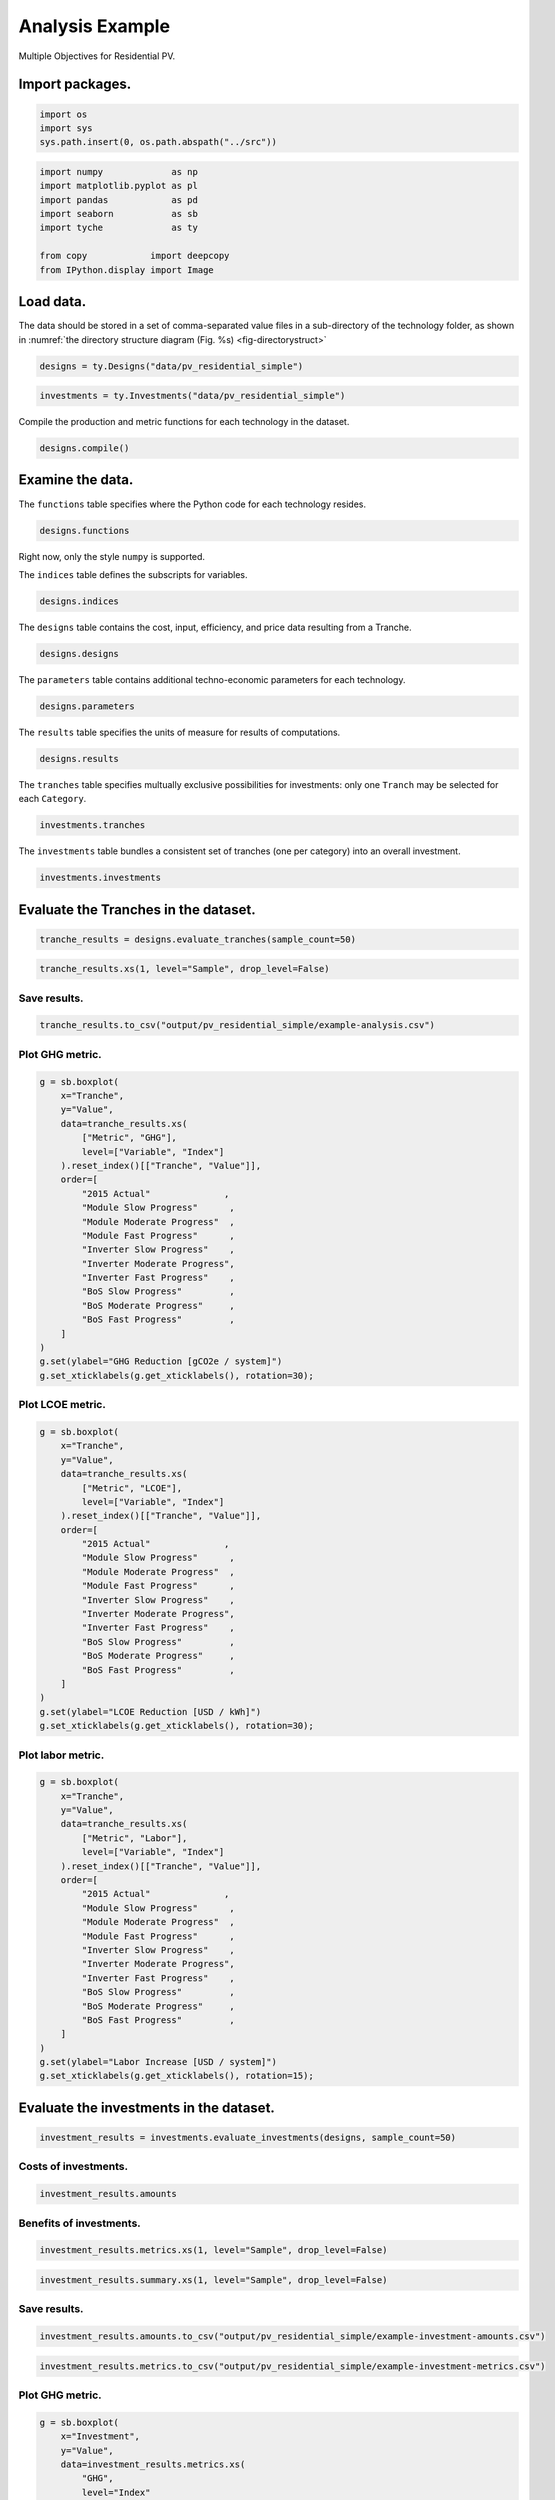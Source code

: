 .. _sec-analysisexample:

Analysis Example
================

Multiple Objectives for Residential PV.


Import packages.
----------------

.. code:: python

    import os
    import sys
    sys.path.insert(0, os.path.abspath("../src"))

.. code:: python

    import numpy             as np
    import matplotlib.pyplot as pl
    import pandas            as pd
    import seaborn           as sb
    import tyche             as ty
    
    from copy            import deepcopy
    from IPython.display import Image 

Load data.
----------

The data should be stored in a set of comma-separated value files in a sub-directory of the technology folder, as shown in :numref:`the directory structure diagram (Fig. %s) <fig-directorystruct>`


.. code:: python

    designs = ty.Designs("data/pv_residential_simple")

.. code:: python

    investments = ty.Investments("data/pv_residential_simple")

Compile the production and metric functions for each technology in the dataset.


.. code:: python

    designs.compile()

Examine the data.
-----------------

The ``functions`` table specifies where the Python code for each technology resides.


.. code:: python

    designs.functions




.. raw:: html

    <div>
    <style scoped>
        .dataframe tbody tr th:only-of-type {
            vertical-align: middle;
        }
    
        .dataframe tbody tr th {
            vertical-align: top;
        }
    
        .dataframe thead th {
            text-align: right;
        }
    </style>
    <table border="1" class="dataframe">
      <thead>
        <tr style="text-align: right;">
          <th></th>
          <th>Style</th>
          <th>Module</th>
          <th>Capital</th>
          <th>Fixed</th>
          <th>Production</th>
          <th>Metrics</th>
          <th>Notes</th>
        </tr>
        <tr>
          <th>Technology</th>
          <th></th>
          <th></th>
          <th></th>
          <th></th>
          <th></th>
          <th></th>
          <th></th>
        </tr>
      </thead>
      <tbody>
        <tr>
          <td>Residential PV</td>
          <td>numpy</td>
          <td>pv_residential_simple</td>
          <td>capital_cost</td>
          <td>fixed_cost</td>
          <td>production</td>
          <td>metrics</td>
          <td></td>
        </tr>
      </tbody>
    </table>
    </div>



Right now, only the style ``numpy`` is supported.

The ``indices`` table defines the subscripts for variables.


.. code:: python

    designs.indices




.. raw:: html

    <div>
    <style scoped>
        .dataframe tbody tr th:only-of-type {
            vertical-align: middle;
        }
    
        .dataframe tbody tr th {
            vertical-align: top;
        }
    
        .dataframe thead th {
            text-align: right;
        }
    </style>
    <table border="1" class="dataframe">
      <thead>
        <tr style="text-align: right;">
          <th></th>
          <th></th>
          <th></th>
          <th>Offset</th>
          <th>Description</th>
          <th>Notes</th>
        </tr>
        <tr>
          <th>Technology</th>
          <th>Type</th>
          <th>Index</th>
          <th></th>
          <th></th>
          <th></th>
        </tr>
      </thead>
      <tbody>
        <tr>
          <td rowspan="9" valign="top">Residential PV</td>
          <td rowspan="3" valign="top">Capital</td>
          <td>BoS</td>
          <td>2</td>
          <td>balance of system</td>
          <td></td>
        </tr>
        <tr>
          <td>Inverter</td>
          <td>1</td>
          <td>system inverters</td>
          <td></td>
        </tr>
        <tr>
          <td>Module</td>
          <td>0</td>
          <td>system module</td>
          <td></td>
        </tr>
        <tr>
          <td>Fixed</td>
          <td>System</td>
          <td>0</td>
          <td>whole system</td>
          <td></td>
        </tr>
        <tr>
          <td>Input</td>
          <td>NaN</td>
          <td>0</td>
          <td>no inputs</td>
          <td></td>
        </tr>
        <tr>
          <td rowspan="3" valign="top">Metric</td>
          <td>GHG</td>
          <td>2</td>
          <td>reduction in GHGs</td>
          <td></td>
        </tr>
        <tr>
          <td>LCOE</td>
          <td>0</td>
          <td>reduction in levelized cost of energy</td>
          <td></td>
        </tr>
        <tr>
          <td>Labor</td>
          <td>1</td>
          <td>increase in spending on wages</td>
          <td></td>
        </tr>
        <tr>
          <td>Output</td>
          <td>Electricity</td>
          <td>0</td>
          <td>electricity generated</td>
          <td></td>
        </tr>
      </tbody>
    </table>
    </div>



The ``designs`` table contains the cost, input, efficiency, and price data resulting from a Tranche.


.. code:: python

    designs.designs




.. raw:: html

    <div>
    <style scoped>
        .dataframe tbody tr th:only-of-type {
            vertical-align: middle;
        }
    
        .dataframe tbody tr th {
            vertical-align: top;
        }
    
        .dataframe thead th {
            text-align: right;
        }
    </style>
    <table border="1" class="dataframe">
      <thead>
        <tr style="text-align: right;">
          <th></th>
          <th></th>
          <th></th>
          <th></th>
          <th>Value</th>
          <th>Units</th>
          <th>Notes</th>
        </tr>
        <tr>
          <th>Technology</th>
          <th>Tranche</th>
          <th>Variable</th>
          <th>Index</th>
          <th></th>
          <th></th>
          <th></th>
        </tr>
      </thead>
      <tbody>
        <tr>
          <td rowspan="11" valign="top">Residential PV</td>
          <td rowspan="5" valign="top">2015 Actual</td>
          <td>Input</td>
          <td>NaN</td>
          <td>0</td>
          <td>1</td>
          <td>no inputs</td>
        </tr>
        <tr>
          <td>Input efficiency</td>
          <td>NaN</td>
          <td>1</td>
          <td>1</td>
          <td>no inputs</td>
        </tr>
        <tr>
          <td>Input price</td>
          <td>NaN</td>
          <td>0</td>
          <td>1</td>
          <td>no inputs</td>
        </tr>
        <tr>
          <td rowspan="2" valign="top">Lifetime</td>
          <td>BoS</td>
          <td>1</td>
          <td>system-lifetime</td>
          <td>per-lifetime computations</td>
        </tr>
        <tr>
          <td>Inverter</td>
          <td>1</td>
          <td>system-lifetime</td>
          <td>per-lifetime computations</td>
        </tr>
        <tr>
          <td>...</td>
          <td>...</td>
          <td>...</td>
          <td>...</td>
          <td>...</td>
          <td>...</td>
        </tr>
        <tr>
          <td rowspan="5" valign="top">Module Slow Progress</td>
          <td rowspan="2" valign="top">Lifetime</td>
          <td>Inverter</td>
          <td>1</td>
          <td>system-lifetime</td>
          <td>per-lifetime computations</td>
        </tr>
        <tr>
          <td>Module</td>
          <td>1</td>
          <td>system-lifetime</td>
          <td>per-lifetime computations</td>
        </tr>
        <tr>
          <td>Output efficiency</td>
          <td>Electricity</td>
          <td>1</td>
          <td>W/W</td>
          <td>see parameter table for individual efficiencies</td>
        </tr>
        <tr>
          <td>Output price</td>
          <td>Electricity</td>
          <td>0</td>
          <td>$/kWh</td>
          <td>not tracking electricity price</td>
        </tr>
        <tr>
          <td>Scale</td>
          <td>NaN</td>
          <td>1</td>
          <td>system/system</td>
          <td>no scaling</td>
        </tr>
      </tbody>
    </table>
    <p>90 rows × 3 columns</p>
    </div>



The ``parameters`` table contains additional techno-economic parameters for each technology.


.. code:: python

    designs.parameters




.. raw:: html

    <div>
    <style scoped>
        .dataframe tbody tr th:only-of-type {
            vertical-align: middle;
        }
    
        .dataframe tbody tr th {
            vertical-align: top;
        }
    
        .dataframe thead th {
            text-align: right;
        }
    </style>
    <table border="1" class="dataframe">
      <thead>
        <tr style="text-align: right;">
          <th></th>
          <th></th>
          <th></th>
          <th>Offset</th>
          <th>Value</th>
          <th>Units</th>
          <th>Notes</th>
        </tr>
        <tr>
          <th>Technology</th>
          <th>Tranche</th>
          <th>Parameter</th>
          <th></th>
          <th></th>
          <th></th>
          <th></th>
        </tr>
      </thead>
      <tbody>
        <tr>
          <td rowspan="11" valign="top">Residential PV</td>
          <td rowspan="5" valign="top">2015 Actual</td>
          <td>Customer Acquisition</td>
          <td>19</td>
          <td>st.triang(0.5, loc=2000, scale=0.2)</td>
          <td>$/system</td>
          <td>BCA</td>
        </tr>
        <tr>
          <td>DC-to-AC Ratio</td>
          <td>15</td>
          <td>st.triang(0.5, loc=1.4, scale=0.00014)</td>
          <td>1</td>
          <td>IDC</td>
        </tr>
        <tr>
          <td>Direct Labor</td>
          <td>17</td>
          <td>st.triang(0.5, loc=2000, scale=0.2)</td>
          <td>$/system</td>
          <td>BLR</td>
        </tr>
        <tr>
          <td>Discount Rate</td>
          <td>0</td>
          <td>0.07</td>
          <td>1/year</td>
          <td>DR</td>
        </tr>
        <tr>
          <td>Hardware Capital</td>
          <td>16</td>
          <td>st.triang(0.5, loc=80, scale=0.008)</td>
          <td>$/m^2</td>
          <td>BCC</td>
        </tr>
        <tr>
          <td>...</td>
          <td>...</td>
          <td>...</td>
          <td>...</td>
          <td>...</td>
          <td>...</td>
        </tr>
        <tr>
          <td rowspan="5" valign="top">Module Slow Progress</td>
          <td>Module Lifetime</td>
          <td>4</td>
          <td>st.triang(0.5, loc=26, scale=1)</td>
          <td>yr</td>
          <td>MLT</td>
        </tr>
        <tr>
          <td>Module O&amp;M Fixed</td>
          <td>7</td>
          <td>st.triang(0.5, loc=19, scale=0.5)</td>
          <td>$/kWyr</td>
          <td>MOM</td>
        </tr>
        <tr>
          <td>Module Soiling Loss</td>
          <td>10</td>
          <td>st.triang(0.5, loc=0.05, scale=10E-06)</td>
          <td>1</td>
          <td>MSL</td>
        </tr>
        <tr>
          <td>Permitting</td>
          <td>18</td>
          <td>st.triang(0.5, loc=600, scale=0.06)</td>
          <td>$/system</td>
          <td>BPR</td>
        </tr>
        <tr>
          <td>System Size</td>
          <td>2</td>
          <td>36</td>
          <td>m^2</td>
          <td>SSZ</td>
        </tr>
      </tbody>
    </table>
    <p>210 rows × 4 columns</p>
    </div>



The ``results`` table specifies the units of measure for results of computations.


.. code:: python

    designs.results




.. raw:: html

    <div>
    <style scoped>
        .dataframe tbody tr th:only-of-type {
            vertical-align: middle;
        }
    
        .dataframe tbody tr th {
            vertical-align: top;
        }
    
        .dataframe thead th {
            text-align: right;
        }
    </style>
    <table border="1" class="dataframe">
      <thead>
        <tr style="text-align: right;">
          <th></th>
          <th></th>
          <th></th>
          <th>Units</th>
          <th>Notes</th>
        </tr>
        <tr>
          <th>Technology</th>
          <th>Variable</th>
          <th>Index</th>
          <th></th>
          <th></th>
        </tr>
      </thead>
      <tbody>
        <tr>
          <td rowspan="5" valign="top">Residential PV</td>
          <td>Cost</td>
          <td>Cost</td>
          <td>$/system</td>
          <td></td>
        </tr>
        <tr>
          <td rowspan="3" valign="top">Metric</td>
          <td>GHG</td>
          <td>ΔgCO2e/system</td>
          <td></td>
        </tr>
        <tr>
          <td>LCOE</td>
          <td>Δ$/kWh</td>
          <td></td>
        </tr>
        <tr>
          <td>Labor</td>
          <td>Δ$/system</td>
          <td></td>
        </tr>
        <tr>
          <td>Output</td>
          <td>Electricity</td>
          <td>kWh</td>
          <td></td>
        </tr>
      </tbody>
    </table>
    </div>



The ``tranches`` table specifies multually exclusive possibilities for investments: only one ``Tranch`` may be selected for each ``Category``.


.. code:: python

    investments.tranches




.. raw:: html

    <div>
    <style scoped>
        .dataframe tbody tr th:only-of-type {
            vertical-align: middle;
        }
    
        .dataframe tbody tr th {
            vertical-align: top;
        }
    
        .dataframe thead th {
            text-align: right;
        }
    </style>
    <table border="1" class="dataframe">
      <thead>
        <tr style="text-align: right;">
          <th></th>
          <th></th>
          <th></th>
          <th>Amount</th>
          <th>Notes</th>
        </tr>
        <tr>
          <th>Category</th>
          <th>Tranche</th>
          <th></th>
          <th></th>
        </tr>
      </thead>
      <tbody>
        <tr>
          <td rowspan="3" valign="top">BoS R&amp;D</td>
          <td>BoS High R&amp;D</td>
          <td>BoS Fast Progress</td>
          <td>900000.0</td>
          <td></td>
        </tr>
        <tr>
          <td>BoS Low R&amp;D</td>
          <td>BoS Slow Progress</td>
          <td>300000.0</td>
          <td></td>
        </tr>
        <tr>
          <td>BoS Medium R&amp;D</td>
          <td>BoS Moderate Progress</td>
          <td>600000.0</td>
          <td></td>
        </tr>
        <tr>
          <td rowspan="3" valign="top">Inverter R&amp;D</td>
          <td>Inverter High R&amp;D</td>
          <td>Inverter Fast Progress</td>
          <td>3000000.0</td>
          <td></td>
        </tr>
        <tr>
          <td>Inverter Low R&amp;D</td>
          <td>Inverter Slow Progress</td>
          <td>1000000.0</td>
          <td></td>
        </tr>
        <tr>
          <td>Inverter Medium R&amp;D</td>
          <td>Inverter Moderate Progress</td>
          <td>2000000.0</td>
          <td></td>
        </tr>
        <tr>
          <td rowspan="3" valign="top">Module R&amp;D</td>
          <td>Module High R&amp;D</td>
          <td>Module Fast Progress</td>
          <td>4500000.0</td>
          <td></td>
        </tr>
        <tr>
          <td>Module Low R&amp;D</td>
          <td>Module Slow Progress</td>
          <td>1500000.0</td>
          <td></td>
        </tr>
        <tr>
          <td>Module Medium R&amp;D</td>
          <td>Module Moderate Progress</td>
          <td>3000000.0</td>
          <td></td>
        </tr>
      </tbody>
    </table>
    </div>



The ``investments`` table bundles a consistent set of tranches (one per category) into an overall investment.


.. code:: python

    investments.investments




.. raw:: html

    <div>
    <style scoped>
        .dataframe tbody tr th:only-of-type {
            vertical-align: middle;
        }
    
        .dataframe tbody tr th {
            vertical-align: top;
        }
    
        .dataframe thead th {
            text-align: right;
        }
    </style>
    <table border="1" class="dataframe">
      <thead>
        <tr style="text-align: right;">
          <th></th>
          <th></th>
          <th></th>
          <th>Notes</th>
        </tr>
        <tr>
          <th>Investment</th>
          <th>Category</th>
          <th>Tranche</th>
          <th></th>
        </tr>
      </thead>
      <tbody>
        <tr>
          <td rowspan="3" valign="top">High R&amp;D</td>
          <td>BoS R&amp;D</td>
          <td>BoS High R&amp;D</td>
          <td></td>
        </tr>
        <tr>
          <td>Inverter R&amp;D</td>
          <td>Inverter High R&amp;D</td>
          <td></td>
        </tr>
        <tr>
          <td>Module R&amp;D</td>
          <td>Module High R&amp;D</td>
          <td></td>
        </tr>
        <tr>
          <td rowspan="3" valign="top">Low R&amp;D</td>
          <td>BoS R&amp;D</td>
          <td>BoS Low R&amp;D</td>
          <td></td>
        </tr>
        <tr>
          <td>Inverter R&amp;D</td>
          <td>Inverter Low R&amp;D</td>
          <td></td>
        </tr>
        <tr>
          <td>Module R&amp;D</td>
          <td>Module Low R&amp;D</td>
          <td></td>
        </tr>
        <tr>
          <td rowspan="3" valign="top">Medium R&amp;D</td>
          <td>BoS R&amp;D</td>
          <td>BoS Medium R&amp;D</td>
          <td></td>
        </tr>
        <tr>
          <td>Inverter R&amp;D</td>
          <td>Inverter Medium R&amp;D</td>
          <td></td>
        </tr>
        <tr>
          <td>Module R&amp;D</td>
          <td>Module Medium R&amp;D</td>
          <td></td>
        </tr>
      </tbody>
    </table>
    </div>



Evaluate the Tranches in the dataset.
--------------------------------------

.. code:: python

    tranche_results = designs.evaluate_tranches(sample_count=50)

.. code:: python

    tranche_results.xs(1, level="Sample", drop_level=False)




.. raw:: html

    <div>
    <style scoped>
        .dataframe tbody tr th:only-of-type {
            vertical-align: middle;
        }
    
        .dataframe tbody tr th {
            vertical-align: top;
        }
    
        .dataframe thead th {
            text-align: right;
        }
    </style>
    <table border="1" class="dataframe">
      <thead>
        <tr style="text-align: right;">
          <th></th>
          <th></th>
          <th></th>
          <th></th>
          <th></th>
          <th>Value</th>
          <th>Units</th>
        </tr>
        <tr>
          <th>Technology</th>
          <th>Tranche</th>
          <th>Sample</th>
          <th>Variable</th>
          <th>Index</th>
          <th></th>
          <th></th>
        </tr>
      </thead>
      <tbody>
        <tr>
          <td rowspan="50" valign="top">Residential PV</td>
          <td rowspan="5" valign="top">2015 Actual</td>
          <td rowspan="5" valign="top">1</td>
          <td>Cost</td>
          <td>Cost</td>
          <td>19541.835826</td>
          <td>$/system</td>
        </tr>
        <tr>
          <td rowspan="3" valign="top">Metric</td>
          <td>GHG</td>
          <td>-0.001761</td>
          <td>ΔgCO2e/system</td>
        </tr>
        <tr>
          <td>LCOE</td>
          <td>-0.000019</td>
          <td>Δ$/kWh</td>
        </tr>
        <tr>
          <td>Labor</td>
          <td>-0.001281</td>
          <td>Δ$/system</td>
        </tr>
        <tr>
          <td>Output</td>
          <td>Electricity</td>
          <td>184107.032791</td>
          <td>kWh</td>
        </tr>
        <tr>
          <td rowspan="5" valign="top">BoS Fast Progress</td>
          <td rowspan="5" valign="top">1</td>
          <td>Cost</td>
          <td>Cost</td>
          <td>17524.525245</td>
          <td>$/system</td>
        </tr>
        <tr>
          <td rowspan="3" valign="top">Metric</td>
          <td>GHG</td>
          <td>-0.004254</td>
          <td>ΔgCO2e/system</td>
        </tr>
        <tr>
          <td>LCOE</td>
          <td>0.010936</td>
          <td>Δ$/kWh</td>
        </tr>
        <tr>
          <td>Labor</td>
          <td>-545.200985</td>
          <td>Δ$/system</td>
        </tr>
        <tr>
          <td>Output</td>
          <td>Electricity</td>
          <td>184101.481909</td>
          <td>kWh</td>
        </tr>
        <tr>
          <td rowspan="5" valign="top">BoS Moderate Progress</td>
          <td rowspan="5" valign="top">1</td>
          <td>Cost</td>
          <td>Cost</td>
          <td>17960.467902</td>
          <td>$/system</td>
        </tr>
        <tr>
          <td rowspan="3" valign="top">Metric</td>
          <td>GHG</td>
          <td>-0.001253</td>
          <td>ΔgCO2e/system</td>
        </tr>
        <tr>
          <td>LCOE</td>
          <td>0.008571</td>
          <td>Δ$/kWh</td>
        </tr>
        <tr>
          <td>Labor</td>
          <td>-331.852654</td>
          <td>Δ$/system</td>
        </tr>
        <tr>
          <td>Output</td>
          <td>Electricity</td>
          <td>184108.162865</td>
          <td>kWh</td>
        </tr>
        <tr>
          <td rowspan="5" valign="top">BoS Slow Progress</td>
          <td rowspan="5" valign="top">1</td>
          <td>Cost</td>
          <td>Cost</td>
          <td>19022.884313</td>
          <td>$/system</td>
        </tr>
        <tr>
          <td rowspan="3" valign="top">Metric</td>
          <td>GHG</td>
          <td>0.000327</td>
          <td>ΔgCO2e/system</td>
        </tr>
        <tr>
          <td>LCOE</td>
          <td>0.002802</td>
          <td>Δ$/kWh</td>
        </tr>
        <tr>
          <td>Labor</td>
          <td>-148.230849</td>
          <td>Δ$/system</td>
        </tr>
        <tr>
          <td>Output</td>
          <td>Electricity</td>
          <td>184111.682213</td>
          <td>kWh</td>
        </tr>
        <tr>
          <td rowspan="5" valign="top">Inverter Fast Progress</td>
          <td rowspan="5" valign="top">1</td>
          <td>Cost</td>
          <td>Cost</td>
          <td>18059.997438</td>
          <td>$/system</td>
        </tr>
        <tr>
          <td rowspan="3" valign="top">Metric</td>
          <td>GHG</td>
          <td>2.601021</td>
          <td>ΔgCO2e/system</td>
        </tr>
        <tr>
          <td>LCOE</td>
          <td>0.011024</td>
          <td>Δ$/kWh</td>
        </tr>
        <tr>
          <td>Labor</td>
          <td>-0.031111</td>
          <td>Δ$/system</td>
        </tr>
        <tr>
          <td>Output</td>
          <td>Electricity</td>
          <td>189903.145647</td>
          <td>kWh</td>
        </tr>
        <tr>
          <td rowspan="5" valign="top">Inverter Moderate Progress</td>
          <td rowspan="5" valign="top">1</td>
          <td>Cost</td>
          <td>Cost</td>
          <td>18713.047656</td>
          <td>$/system</td>
        </tr>
        <tr>
          <td rowspan="3" valign="top">Metric</td>
          <td>GHG</td>
          <td>2.537671</td>
          <td>ΔgCO2e/system</td>
        </tr>
        <tr>
          <td>LCOE</td>
          <td>0.007512</td>
          <td>Δ$/kWh</td>
        </tr>
        <tr>
          <td>Labor</td>
          <td>-0.034240</td>
          <td>Δ$/system</td>
        </tr>
        <tr>
          <td>Output</td>
          <td>Electricity</td>
          <td>189762.072909</td>
          <td>kWh</td>
        </tr>
        <tr>
          <td rowspan="5" valign="top">Inverter Slow Progress</td>
          <td rowspan="5" valign="top">1</td>
          <td>Cost</td>
          <td>Cost</td>
          <td>19224.862899</td>
          <td>$/system</td>
        </tr>
        <tr>
          <td rowspan="3" valign="top">Metric</td>
          <td>GHG</td>
          <td>2.435100</td>
          <td>ΔgCO2e/system</td>
        </tr>
        <tr>
          <td>LCOE</td>
          <td>0.004693</td>
          <td>Δ$/kWh</td>
        </tr>
        <tr>
          <td>Labor</td>
          <td>0.056486</td>
          <td>Δ$/system</td>
        </tr>
        <tr>
          <td>Output</td>
          <td>Electricity</td>
          <td>189533.659025</td>
          <td>kWh</td>
        </tr>
        <tr>
          <td rowspan="5" valign="top">Module Fast Progress</td>
          <td rowspan="5" valign="top">1</td>
          <td>Cost</td>
          <td>Cost</td>
          <td>18935.973204</td>
          <td>$/system</td>
        </tr>
        <tr>
          <td rowspan="3" valign="top">Metric</td>
          <td>GHG</td>
          <td>51.490235</td>
          <td>ΔgCO2e/system</td>
        </tr>
        <tr>
          <td>LCOE</td>
          <td>0.042746</td>
          <td>Δ$/kWh</td>
        </tr>
        <tr>
          <td>Labor</td>
          <td>0.013583</td>
          <td>Δ$/system</td>
        </tr>
        <tr>
          <td>Output</td>
          <td>Electricity</td>
          <td>298774.134685</td>
          <td>kWh</td>
        </tr>
        <tr>
          <td rowspan="5" valign="top">Module Moderate Progress</td>
          <td rowspan="5" valign="top">1</td>
          <td>Cost</td>
          <td>Cost</td>
          <td>18952.058689</td>
          <td>$/system</td>
        </tr>
        <tr>
          <td rowspan="3" valign="top">Metric</td>
          <td>GHG</td>
          <td>41.216046</td>
          <td>ΔgCO2e/system</td>
        </tr>
        <tr>
          <td>LCOE</td>
          <td>0.037432</td>
          <td>Δ$/kWh</td>
        </tr>
        <tr>
          <td>Labor</td>
          <td>0.029792</td>
          <td>Δ$/system</td>
        </tr>
        <tr>
          <td>Output</td>
          <td>Electricity</td>
          <td>275894.626758</td>
          <td>kWh</td>
        </tr>
        <tr>
          <td rowspan="5" valign="top">Module Slow Progress</td>
          <td rowspan="5" valign="top">1</td>
          <td>Cost</td>
          <td>Cost</td>
          <td>19656.198525</td>
          <td>$/system</td>
        </tr>
        <tr>
          <td rowspan="3" valign="top">Metric</td>
          <td>GHG</td>
          <td>14.794693</td>
          <td>ΔgCO2e/system</td>
        </tr>
        <tr>
          <td>LCOE</td>
          <td>0.015567</td>
          <td>Δ$/kWh</td>
        </tr>
        <tr>
          <td>Labor</td>
          <td>-0.007250</td>
          <td>Δ$/system</td>
        </tr>
        <tr>
          <td>Output</td>
          <td>Electricity</td>
          <td>217057.134731</td>
          <td>kWh</td>
        </tr>
      </tbody>
    </table>
    </div>



Save results.
~~~~~~~~~~~~~

.. code:: python

    tranche_results.to_csv("output/pv_residential_simple/example-analysis.csv")

Plot GHG metric.
~~~~~~~~~~~~~~~~

.. code:: python

    g = sb.boxplot(
        x="Tranche",
        y="Value",
        data=tranche_results.xs(
            ["Metric", "GHG"],
            level=["Variable", "Index"]
        ).reset_index()[["Tranche", "Value"]],
        order=[
            "2015 Actual"              ,
            "Module Slow Progress"      ,
            "Module Moderate Progress"  ,
            "Module Fast Progress"      ,
            "Inverter Slow Progress"    ,
            "Inverter Moderate Progress",
            "Inverter Fast Progress"    ,
            "BoS Slow Progress"         ,
            "BoS Moderate Progress"     ,
            "BoS Fast Progress"         ,
        ]
    )
    g.set(ylabel="GHG Reduction [gCO2e / system]")
    g.set_xticklabels(g.get_xticklabels(), rotation=30);



.. image:: images/output_35_0.png


Plot LCOE metric.
~~~~~~~~~~~~~~~~~

.. code:: python

    g = sb.boxplot(
        x="Tranche",
        y="Value",
        data=tranche_results.xs(
            ["Metric", "LCOE"],
            level=["Variable", "Index"]
        ).reset_index()[["Tranche", "Value"]],
        order=[
            "2015 Actual"              ,
            "Module Slow Progress"      ,
            "Module Moderate Progress"  ,
            "Module Fast Progress"      ,
            "Inverter Slow Progress"    ,
            "Inverter Moderate Progress",
            "Inverter Fast Progress"    ,
            "BoS Slow Progress"         ,
            "BoS Moderate Progress"     ,
            "BoS Fast Progress"         ,
        ]
    )
    g.set(ylabel="LCOE Reduction [USD / kWh]")
    g.set_xticklabels(g.get_xticklabels(), rotation=30);



.. image:: images/output_37_0.png


Plot labor metric.
~~~~~~~~~~~~~~~~~~

.. code:: python

    g = sb.boxplot(
        x="Tranche",
        y="Value",
        data=tranche_results.xs(
            ["Metric", "Labor"],
            level=["Variable", "Index"]
        ).reset_index()[["Tranche", "Value"]],
        order=[
            "2015 Actual"              ,
            "Module Slow Progress"      ,
            "Module Moderate Progress"  ,
            "Module Fast Progress"      ,
            "Inverter Slow Progress"    ,
            "Inverter Moderate Progress",
            "Inverter Fast Progress"    ,
            "BoS Slow Progress"         ,
            "BoS Moderate Progress"     ,
            "BoS Fast Progress"         ,
        ]
    )
    g.set(ylabel="Labor Increase [USD / system]")
    g.set_xticklabels(g.get_xticklabels(), rotation=15);



.. image:: images/output_39_0.png


Evaluate the investments in the dataset.
----------------------------------------

.. code:: python

    investment_results = investments.evaluate_investments(designs, sample_count=50)

Costs of investments.
~~~~~~~~~~~~~~~~~~~~~

.. code:: python

    investment_results.amounts




.. raw:: html

    <div>
    <style scoped>
        .dataframe tbody tr th:only-of-type {
            vertical-align: middle;
        }
    
        .dataframe tbody tr th {
            vertical-align: top;
        }
    
        .dataframe thead th {
            text-align: right;
        }
    </style>
    <table border="1" class="dataframe">
      <thead>
        <tr style="text-align: right;">
          <th></th>
          <th>Amount</th>
        </tr>
        <tr>
          <th>Investment</th>
          <th></th>
        </tr>
      </thead>
      <tbody>
        <tr>
          <td>High R&amp;D</td>
          <td>8400000.0</td>
        </tr>
        <tr>
          <td>Low R&amp;D</td>
          <td>2800000.0</td>
        </tr>
        <tr>
          <td>Medium R&amp;D</td>
          <td>5600000.0</td>
        </tr>
      </tbody>
    </table>
    </div>



Benefits of investments.
~~~~~~~~~~~~~~~~~~~~~~~~

.. code:: python

    investment_results.metrics.xs(1, level="Sample", drop_level=False)




.. raw:: html

    <div>
    <style scoped>
        .dataframe tbody tr th:only-of-type {
            vertical-align: middle;
        }
    
        .dataframe tbody tr th {
            vertical-align: top;
        }
    
        .dataframe thead th {
            text-align: right;
        }
    </style>
    <table border="1" class="dataframe">
      <thead>
        <tr style="text-align: right;">
          <th></th>
          <th></th>
          <th></th>
          <th></th>
          <th></th>
          <th></th>
          <th></th>
          <th>Value</th>
          <th>Units</th>
        </tr>
        <tr>
          <th>Investment</th>
          <th>Category</th>
          <th>Tranche</th>
          <th>Sample</th>
          <th>Technology</th>
          <th>Index</th>
          <th></th>
          <th></th>
        </tr>
      </thead>
      <tbody>
        <tr>
          <td rowspan="3" valign="top">High R&amp;D</td>
          <td rowspan="3" valign="top">BoS R&amp;D</td>
          <td rowspan="3" valign="top">BoS High R&amp;D</td>
          <td rowspan="3" valign="top">BoS Fast Progress</td>
          <td rowspan="3" valign="top">1</td>
          <td rowspan="3" valign="top">Residential PV</td>
          <td>GHG</td>
          <td>0.001646</td>
          <td>ΔgCO2e/system</td>
        </tr>
        <tr>
          <td>LCOE</td>
          <td>0.009871</td>
          <td>Δ$/kWh</td>
        </tr>
        <tr>
          <td>Labor</td>
          <td>-484.675917</td>
          <td>Δ$/system</td>
        </tr>
        <tr>
          <td rowspan="3" valign="top">Medium R&amp;D</td>
          <td rowspan="3" valign="top">BoS R&amp;D</td>
          <td rowspan="3" valign="top">BoS Medium R&amp;D</td>
          <td rowspan="3" valign="top">BoS Moderate Progress</td>
          <td rowspan="3" valign="top">1</td>
          <td rowspan="3" valign="top">Residential PV</td>
          <td>GHG</td>
          <td>-0.005431</td>
          <td>ΔgCO2e/system</td>
        </tr>
        <tr>
          <td>LCOE</td>
          <td>0.009181</td>
          <td>Δ$/kWh</td>
        </tr>
        <tr>
          <td>Labor</td>
          <td>-350.111301</td>
          <td>Δ$/system</td>
        </tr>
        <tr>
          <td rowspan="3" valign="top">Low R&amp;D</td>
          <td rowspan="3" valign="top">BoS R&amp;D</td>
          <td rowspan="3" valign="top">BoS Low R&amp;D</td>
          <td rowspan="3" valign="top">BoS Slow Progress</td>
          <td rowspan="3" valign="top">1</td>
          <td rowspan="3" valign="top">Residential PV</td>
          <td>GHG</td>
          <td>-0.000623</td>
          <td>ΔgCO2e/system</td>
        </tr>
        <tr>
          <td>LCOE</td>
          <td>0.002863</td>
          <td>Δ$/kWh</td>
        </tr>
        <tr>
          <td>Labor</td>
          <td>-165.967402</td>
          <td>Δ$/system</td>
        </tr>
        <tr>
          <td rowspan="3" valign="top">High R&amp;D</td>
          <td rowspan="3" valign="top">Inverter R&amp;D</td>
          <td rowspan="3" valign="top">Inverter High R&amp;D</td>
          <td rowspan="3" valign="top">Inverter Fast Progress</td>
          <td rowspan="3" valign="top">1</td>
          <td rowspan="3" valign="top">Residential PV</td>
          <td>GHG</td>
          <td>2.366737</td>
          <td>ΔgCO2e/system</td>
        </tr>
        <tr>
          <td>LCOE</td>
          <td>0.011084</td>
          <td>Δ$/kWh</td>
        </tr>
        <tr>
          <td>Labor</td>
          <td>0.034014</td>
          <td>Δ$/system</td>
        </tr>
        <tr>
          <td rowspan="3" valign="top">Medium R&amp;D</td>
          <td rowspan="3" valign="top">Inverter R&amp;D</td>
          <td rowspan="3" valign="top">Inverter Medium R&amp;D</td>
          <td rowspan="3" valign="top">Inverter Moderate Progress</td>
          <td rowspan="3" valign="top">1</td>
          <td rowspan="3" valign="top">Residential PV</td>
          <td>GHG</td>
          <td>2.385654</td>
          <td>ΔgCO2e/system</td>
        </tr>
        <tr>
          <td>LCOE</td>
          <td>0.007551</td>
          <td>Δ$/kWh</td>
        </tr>
        <tr>
          <td>Labor</td>
          <td>0.016533</td>
          <td>Δ$/system</td>
        </tr>
        <tr>
          <td rowspan="3" valign="top">Low R&amp;D</td>
          <td rowspan="3" valign="top">Inverter R&amp;D</td>
          <td rowspan="3" valign="top">Inverter Low R&amp;D</td>
          <td rowspan="3" valign="top">Inverter Slow Progress</td>
          <td rowspan="3" valign="top">1</td>
          <td rowspan="3" valign="top">Residential PV</td>
          <td>GHG</td>
          <td>2.562178</td>
          <td>ΔgCO2e/system</td>
        </tr>
        <tr>
          <td>LCOE</td>
          <td>0.004598</td>
          <td>Δ$/kWh</td>
        </tr>
        <tr>
          <td>Labor</td>
          <td>0.081408</td>
          <td>Δ$/system</td>
        </tr>
        <tr>
          <td rowspan="3" valign="top">High R&amp;D</td>
          <td rowspan="3" valign="top">Module R&amp;D</td>
          <td rowspan="3" valign="top">Module High R&amp;D</td>
          <td rowspan="3" valign="top">Module Fast Progress</td>
          <td rowspan="3" valign="top">1</td>
          <td rowspan="3" valign="top">Residential PV</td>
          <td>GHG</td>
          <td>50.680545</td>
          <td>ΔgCO2e/system</td>
        </tr>
        <tr>
          <td>LCOE</td>
          <td>0.043544</td>
          <td>Δ$/kWh</td>
        </tr>
        <tr>
          <td>Labor</td>
          <td>-0.014162</td>
          <td>Δ$/system</td>
        </tr>
        <tr>
          <td rowspan="3" valign="top">Medium R&amp;D</td>
          <td rowspan="3" valign="top">Module R&amp;D</td>
          <td rowspan="3" valign="top">Module Medium R&amp;D</td>
          <td rowspan="3" valign="top">Module Moderate Progress</td>
          <td rowspan="3" valign="top">1</td>
          <td rowspan="3" valign="top">Residential PV</td>
          <td>GHG</td>
          <td>41.065128</td>
          <td>ΔgCO2e/system</td>
        </tr>
        <tr>
          <td>LCOE</td>
          <td>0.037053</td>
          <td>Δ$/kWh</td>
        </tr>
        <tr>
          <td>Labor</td>
          <td>-0.010921</td>
          <td>Δ$/system</td>
        </tr>
        <tr>
          <td rowspan="3" valign="top">Low R&amp;D</td>
          <td rowspan="3" valign="top">Module R&amp;D</td>
          <td rowspan="3" valign="top">Module Low R&amp;D</td>
          <td rowspan="3" valign="top">Module Slow Progress</td>
          <td rowspan="3" valign="top">1</td>
          <td rowspan="3" valign="top">Residential PV</td>
          <td>GHG</td>
          <td>12.916316</td>
          <td>ΔgCO2e/system</td>
        </tr>
        <tr>
          <td>LCOE</td>
          <td>0.013848</td>
          <td>Δ$/kWh</td>
        </tr>
        <tr>
          <td>Labor</td>
          <td>0.057653</td>
          <td>Δ$/system</td>
        </tr>
      </tbody>
    </table>
    </div>



.. code:: python

    investment_results.summary.xs(1, level="Sample", drop_level=False)




.. raw:: html

    <div>
    <style scoped>
        .dataframe tbody tr th:only-of-type {
            vertical-align: middle;
        }
    
        .dataframe tbody tr th {
            vertical-align: top;
        }
    
        .dataframe thead th {
            text-align: right;
        }
    </style>
    <table border="1" class="dataframe">
      <thead>
        <tr style="text-align: right;">
          <th></th>
          <th></th>
          <th></th>
          <th>Value</th>
          <th>Units</th>
        </tr>
        <tr>
          <th>Investment</th>
          <th>Sample</th>
          <th>Index</th>
          <th></th>
          <th></th>
        </tr>
      </thead>
      <tbody>
        <tr>
          <td rowspan="3" valign="top">High R&amp;D</td>
          <td rowspan="3" valign="top">1</td>
          <td>GHG</td>
          <td>53.048928</td>
          <td>ΔgCO2e/system</td>
        </tr>
        <tr>
          <td>LCOE</td>
          <td>0.064500</td>
          <td>Δ$/kWh</td>
        </tr>
        <tr>
          <td>Labor</td>
          <td>-484.656066</td>
          <td>Δ$/system</td>
        </tr>
        <tr>
          <td rowspan="3" valign="top">Medium R&amp;D</td>
          <td rowspan="3" valign="top">1</td>
          <td>GHG</td>
          <td>43.445350</td>
          <td>ΔgCO2e/system</td>
        </tr>
        <tr>
          <td>LCOE</td>
          <td>0.053785</td>
          <td>Δ$/kWh</td>
        </tr>
        <tr>
          <td>Labor</td>
          <td>-350.105690</td>
          <td>Δ$/system</td>
        </tr>
        <tr>
          <td rowspan="3" valign="top">Low R&amp;D</td>
          <td rowspan="3" valign="top">1</td>
          <td>GHG</td>
          <td>15.477872</td>
          <td>ΔgCO2e/system</td>
        </tr>
        <tr>
          <td>LCOE</td>
          <td>0.021309</td>
          <td>Δ$/kWh</td>
        </tr>
        <tr>
          <td>Labor</td>
          <td>-165.828341</td>
          <td>Δ$/system</td>
        </tr>
      </tbody>
    </table>
    </div>



Save results.
~~~~~~~~~~~~~

.. code:: python

    investment_results.amounts.to_csv("output/pv_residential_simple/example-investment-amounts.csv")

.. code:: python

    investment_results.metrics.to_csv("output/pv_residential_simple/example-investment-metrics.csv")

Plot GHG metric.
~~~~~~~~~~~~~~~~

.. code:: python

    g = sb.boxplot(
        x="Investment",
        y="Value",
        data=investment_results.metrics.xs(
            "GHG",
            level="Index"
        ).reset_index()[["Investment", "Value"]],
        order=[
            "Low R&D"   ,
            "Medium R&D",
            "High R&D"  ,
        ]
    )
    g.set(ylabel="GHG Reduction [gCO2e / system]")
    g.set_xticklabels(g.get_xticklabels(), rotation=15);



.. image:: images/output_51_0.png


Plot LCOE metric.
~~~~~~~~~~~~~~~~~

.. code:: python

    g = sb.boxplot(
        x="Investment",
        y="Value",
        data=investment_results.metrics.xs(
            "LCOE",
            level="Index"
        ).reset_index()[["Investment", "Value"]],
        order=[
            "Low R&D"   ,
            "Medium R&D",
            "High R&D"  ,
        ]
    )
    g.set(ylabel="LCOE Reduction [USD / kWh]")
    g.set_xticklabels(g.get_xticklabels(), rotation=15);



.. image:: images/output_53_0.png


Plot labor metric.
~~~~~~~~~~~~~~~~~~

.. code:: python

    g = sb.boxplot(
        x="Investment",
        y="Value",
        data=investment_results.metrics.xs(
            "Labor",
            level="Index"
        ).reset_index()[["Investment", "Value"]],
        order=[
            "Low R&D"   ,
            "Medium R&D",
            "High R&D"  ,
        ]
    )
    g.set(ylabel="Labor Increase [USD / system]")
    g.set_xticklabels(g.get_xticklabels(), rotation=15);



.. image:: images/output_55_0.png


Multi-objective decision analysis.
----------------------------------

Compute costs and metrics for tranches.
~~~~~~~~~~~~~~~~~~~~~~~~~~~~~~~~~~~~~~~

Tranches are atomic units for building investment portfolios. Evaluate
all of the tranches, so we can assemble them into investments
(portfolios).

.. code:: python

    tranche_results = investments.evaluate_tranches(designs, sample_count=50)

Display the cost of each tranche.

.. code:: python

    tranche_results.amounts




.. raw:: html

    <div>
    <style scoped>
        .dataframe tbody tr th:only-of-type {
            vertical-align: middle;
        }
    
        .dataframe tbody tr th {
            vertical-align: top;
        }
    
        .dataframe thead th {
            text-align: right;
        }
    </style>
    <table border="1" class="dataframe">
      <thead>
        <tr style="text-align: right;">
          <th></th>
          <th></th>
          <th>Amount</th>
        </tr>
        <tr>
          <th>Category</th>
          <th>Tranche</th>
          <th></th>
        </tr>
      </thead>
      <tbody>
        <tr>
          <td rowspan="3" valign="top">BoS R&amp;D</td>
          <td>BoS High R&amp;D</td>
          <td>900000.0</td>
        </tr>
        <tr>
          <td>BoS Low R&amp;D</td>
          <td>300000.0</td>
        </tr>
        <tr>
          <td>BoS Medium R&amp;D</td>
          <td>600000.0</td>
        </tr>
        <tr>
          <td rowspan="3" valign="top">Inverter R&amp;D</td>
          <td>Inverter High R&amp;D</td>
          <td>3000000.0</td>
        </tr>
        <tr>
          <td>Inverter Low R&amp;D</td>
          <td>1000000.0</td>
        </tr>
        <tr>
          <td>Inverter Medium R&amp;D</td>
          <td>2000000.0</td>
        </tr>
        <tr>
          <td rowspan="3" valign="top">Module R&amp;D</td>
          <td>Module High R&amp;D</td>
          <td>4500000.0</td>
        </tr>
        <tr>
          <td>Module Low R&amp;D</td>
          <td>1500000.0</td>
        </tr>
        <tr>
          <td>Module Medium R&amp;D</td>
          <td>3000000.0</td>
        </tr>
      </tbody>
    </table>
    </div>



Display the metrics for each tranche.

.. code:: python

    tranche_results.summary




.. raw:: html

    <div>
    <style scoped>
        .dataframe tbody tr th:only-of-type {
            vertical-align: middle;
        }
    
        .dataframe tbody tr th {
            vertical-align: top;
        }
    
        .dataframe thead th {
            text-align: right;
        }
    </style>
    <table border="1" class="dataframe">
      <thead>
        <tr style="text-align: right;">
          <th></th>
          <th></th>
          <th></th>
          <th></th>
          <th>Value</th>
          <th>Units</th>
        </tr>
        <tr>
          <th>Category</th>
          <th>Tranche</th>
          <th>Sample</th>
          <th>Index</th>
          <th></th>
          <th></th>
        </tr>
      </thead>
      <tbody>
        <tr>
          <td rowspan="5" valign="top">BoS R&amp;D</td>
          <td rowspan="5" valign="top">BoS High R&amp;D</td>
          <td rowspan="3" valign="top">1</td>
          <td>GHG</td>
          <td>-0.004062</td>
          <td>ΔgCO2e/system</td>
        </tr>
        <tr>
          <td>LCOE</td>
          <td>0.009967</td>
          <td>Δ$/kWh</td>
        </tr>
        <tr>
          <td>Labor</td>
          <td>-490.859314</td>
          <td>Δ$/system</td>
        </tr>
        <tr>
          <td rowspan="2" valign="top">2</td>
          <td>GHG</td>
          <td>0.001960</td>
          <td>ΔgCO2e/system</td>
        </tr>
        <tr>
          <td>LCOE</td>
          <td>0.010154</td>
          <td>Δ$/kWh</td>
        </tr>
        <tr>
          <td>...</td>
          <td>...</td>
          <td>...</td>
          <td>...</td>
          <td>...</td>
          <td>...</td>
        </tr>
        <tr>
          <td rowspan="5" valign="top">Module R&amp;D</td>
          <td rowspan="5" valign="top">Module Low R&amp;D</td>
          <td rowspan="2" valign="top">49</td>
          <td>LCOE</td>
          <td>0.016198</td>
          <td>Δ$/kWh</td>
        </tr>
        <tr>
          <td>Labor</td>
          <td>0.039788</td>
          <td>Δ$/system</td>
        </tr>
        <tr>
          <td rowspan="3" valign="top">50</td>
          <td>GHG</td>
          <td>13.654483</td>
          <td>ΔgCO2e/system</td>
        </tr>
        <tr>
          <td>LCOE</td>
          <td>0.014910</td>
          <td>Δ$/kWh</td>
        </tr>
        <tr>
          <td>Labor</td>
          <td>-0.015539</td>
          <td>Δ$/system</td>
        </tr>
      </tbody>
    </table>
    <p>1350 rows × 2 columns</p>
    </div>



Save the results.

.. code:: python

    tranche_results.amounts.to_csv("output/pv_residential_simple/example-tranche-amounts.csv")
    tranche_results.summary.to_csv("output/pv_residential_simple/example-tranche-summary.csv")

Fit a response surface to the results.
~~~~~~~~~~~~~~~~~~~~~~~~~~~~~~~~~~~~~~

The response surface interpolates between the discrete set of cases
provided in the expert elicitation. This allows us to study funding
levels intermediate between the pre-defined Tranches.

.. code:: python

    evaluator = ty.Evaluator(investments.tranches, tranche_results.summary)

Here are the categories of investment and the maximum amount that could
be invested in each:

.. code:: python

    evaluator.max_amount




.. raw:: html

    <div>
    <style scoped>
        .dataframe tbody tr th:only-of-type {
            vertical-align: middle;
        }
    
        .dataframe tbody tr th {
            vertical-align: top;
        }
    
        .dataframe thead th {
            text-align: right;
        }
    </style>
    <table border="1" class="dataframe">
      <thead>
        <tr style="text-align: right;">
          <th></th>
          <th>Amount</th>
        </tr>
        <tr>
          <th>Category</th>
          <th></th>
        </tr>
      </thead>
      <tbody>
        <tr>
          <td>BoS R&amp;D</td>
          <td>900000.0</td>
        </tr>
        <tr>
          <td>Inverter R&amp;D</td>
          <td>3000000.0</td>
        </tr>
        <tr>
          <td>Module R&amp;D</td>
          <td>4500000.0</td>
        </tr>
      </tbody>
    </table>
    </div>



Here are the metrics and their units of measure:

.. code:: python

    evaluator.units




.. raw:: html

    <div>
    <style scoped>
        .dataframe tbody tr th:only-of-type {
            vertical-align: middle;
        }
    
        .dataframe tbody tr th {
            vertical-align: top;
        }
    
        .dataframe thead th {
            text-align: right;
        }
    </style>
    <table border="1" class="dataframe">
      <thead>
        <tr style="text-align: right;">
          <th></th>
          <th>Units</th>
        </tr>
        <tr>
          <th>Index</th>
          <th></th>
        </tr>
      </thead>
      <tbody>
        <tr>
          <td>GHG</td>
          <td>ΔgCO2e/system</td>
        </tr>
        <tr>
          <td>LCOE</td>
          <td>Δ$/kWh</td>
        </tr>
        <tr>
          <td>Labor</td>
          <td>Δ$/system</td>
        </tr>
      </tbody>
    </table>
    </div>



Example interpolation.
^^^^^^^^^^^^^^^^^^^^^^

Let’s evaluate the case where each category is invested in at half of
its maximum amount.

.. code:: python

    example_investments = evaluator.max_amount / 2
    example_investments




.. raw:: html

    <div>
    <style scoped>
        .dataframe tbody tr th:only-of-type {
            vertical-align: middle;
        }
    
        .dataframe tbody tr th {
            vertical-align: top;
        }
    
        .dataframe thead th {
            text-align: right;
        }
    </style>
    <table border="1" class="dataframe">
      <thead>
        <tr style="text-align: right;">
          <th></th>
          <th>Amount</th>
        </tr>
        <tr>
          <th>Category</th>
          <th></th>
        </tr>
      </thead>
      <tbody>
        <tr>
          <td>BoS R&amp;D</td>
          <td>450000.0</td>
        </tr>
        <tr>
          <td>Inverter R&amp;D</td>
          <td>1500000.0</td>
        </tr>
        <tr>
          <td>Module R&amp;D</td>
          <td>2250000.0</td>
        </tr>
      </tbody>
    </table>
    </div>



.. code:: python

    evaluator.evaluate(example_investments)




.. parsed-literal::

    Category    Index  Sample
    BoS R&D     GHG    1         -0.0010586097518157094
                       2          7.493162517135921e-05
                       3           0.001253893601450784
                       4           -0.00398626797827717
                       5          -0.005572343870333896
                                          ...          
    Module R&D  Labor  46          0.014371009324918305
                       47          0.011128728287076228
                       48         0.0039832773605894545
                       49          0.006026680267950724
                       50          0.028844695933457842
    Name: Value, Length: 450, dtype: object



Let’s evaluate the mean instead of outputing the whole distribution.

.. code:: python

    evaluator.evaluate_statistic(example_investments, np.mean)




.. parsed-literal::

    Index
    GHG       30.156830
    LCOE       0.038160
    Labor   -246.843027
    Name: Value, dtype: float64



Here is the standard deviation:

.. code:: python

    evaluator.evaluate_statistic(example_investments, np.std)




.. parsed-literal::

    Index
    GHG       1.410956
    LCOE      0.000850
    Labor    16.070395
    Name: Value, dtype: float64



A risk-averse decision maker might be interested in the 10% percentile:

.. code:: python

    evaluator.evaluate_statistic(example_investments, lambda x: np.quantile(x, 0.1))




.. parsed-literal::

    Index
    GHG       28.573627
    LCOE       0.037140
    Labor   -268.059699
    Name: Value, dtype: float64



ε-Constraint multiobjective optimization
~~~~~~~~~~~~~~~~~~~~~~~~~~~~~~~~~~~~~~~~

.. code:: python

    optimizer = ty.EpsilonConstraintOptimizer(evaluator)

In order to meaningfully map the decision space, we need to know the
maximum values for each of the metrics.

.. code:: python

    metric_max = optimizer.max_metrics()
    metric_max




.. parsed-literal::

    GHG      49.429976
    LCOE      0.062818
    Labor     0.049555
    Name: Value, dtype: float64



Example optimization.
^^^^^^^^^^^^^^^^^^^^^

Limit spending to $3M.

.. code:: python

    investment_max = 3e6

Require that the GHG reduction be at least 40 gCO2e/system and that the
Labor wages not decrease.

.. code:: python

    metric_min = pd.Series([40, 0], name = "Value", index = ["GHG", "Labor"])
    metric_min




.. parsed-literal::

    GHG      40
    Labor     0
    Name: Value, dtype: int64



Compute the ε-constrained maximum for the LCOE.

.. code:: python

    optimum = optimizer.maximize(
        "LCOE"                       ,
        total_amount = investment_max,
        min_metric   = metric_min    ,
        statistic    = np.mean       ,
    )
    optimum.exit_message




.. parsed-literal::

    'Optimization terminated successfully.'



Here are the optimal spending levels:

.. code:: python

    np.round(optimum.amounts)




.. parsed-literal::

    Category
    BoS R&D               0.0
    Inverter R&D          0.0
    Module R&D      3000000.0
    Name: Amount, dtype: float64



Here are the three metrics at that optimum:

.. code:: python

    optimum.metrics




.. parsed-literal::

    Index
    GHG      41.627691
    LCOE      0.037566
    Labor     0.028691
    Name: Value, dtype: float64



*Thus, by putting all of the investment into Module R&D, we can expected
to achieve a mean 3.75 ¢/kWh reduction in LCOE under the GHG and Labor
constraints.*

It turns out that there is no solution for these constraints if we
evaluate the 10th percentile of the metrics, for a risk-averse decision
maker.

.. code:: python

    optimum = optimizer.maximize(
        "LCOE"                       ,
        total_amount = investment_max,
        min_metric   = metric_min    ,
        statistic    = lambda x: np.quantile(x, 0.1),
    )
    optimum.exit_message




.. parsed-literal::

    'Iteration limit exceeded'



Let’s try again, but with a less stringent set of constraints, only
constraining GHG somewhat but not Labor at all.

.. code:: python

    optimum = optimizer.maximize(
        "LCOE"                                                         ,
        total_amount = investment_max                                  ,
        min_metric   = pd.Series([30], name = "Value", index = ["GHG"]),
        statistic    = lambda x: np.quantile(x, 0.1)                   ,
    )
    optimum.exit_message




.. parsed-literal::

    'Optimization terminated successfully.'



.. code:: python

    np.round(optimum.amounts)




.. parsed-literal::

    Category
    BoS R&D               0.0
    Inverter R&D          0.0
    Module R&D      3000000.0
    Name: Amount, dtype: float64



.. code:: python

    optimum.metrics




.. parsed-literal::

    Index
    GHG      39.046988
    LCOE      0.036463
    Labor    -0.019725
    Name: Value, dtype: float64



Pareto surfaces.
~~~~~~~~~~~~~~~~

Metrics constrained by total investment.
^^^^^^^^^^^^^^^^^^^^^^^^^^^^^^^^^^^^^^^^

.. code:: python

    pareto_amounts = None
    for investment_max in np.arange(1e6, 9e6, 0.5e6):
        metrics = optimizer.max_metrics(total_amount = investment_max)
        pareto_amounts = pd.DataFrame(
            [metrics.values]                                         ,
            columns = metrics.index.values                           ,
            index   = pd.Index([investment_max / 1e6], name = "Investment [M$]"),
        ).append(pareto_amounts)
    pareto_amounts




.. raw:: html

    <div>
    <style scoped>
        .dataframe tbody tr th:only-of-type {
            vertical-align: middle;
        }
    
        .dataframe tbody tr th {
            vertical-align: top;
        }
    
        .dataframe thead th {
            text-align: right;
        }
    </style>
    <table border="1" class="dataframe">
      <thead>
        <tr style="text-align: right;">
          <th></th>
          <th>GHG</th>
          <th>LCOE</th>
          <th>Labor</th>
        </tr>
        <tr>
          <th>Investment [M$]</th>
          <th></th>
          <th></th>
          <th></th>
        </tr>
      </thead>
      <tbody>
        <tr>
          <td>8.5</td>
          <td>49.429976</td>
          <td>0.062818</td>
          <td>0.049555</td>
        </tr>
        <tr>
          <td>8.0</td>
          <td>49.429976</td>
          <td>0.061848</td>
          <td>0.049555</td>
        </tr>
        <tr>
          <td>7.5</td>
          <td>49.429976</td>
          <td>0.060635</td>
          <td>0.049555</td>
        </tr>
        <tr>
          <td>7.0</td>
          <td>49.429976</td>
          <td>0.059423</td>
          <td>0.049555</td>
        </tr>
        <tr>
          <td>6.5</td>
          <td>49.429976</td>
          <td>0.057592</td>
          <td>0.049560</td>
        </tr>
        <tr>
          <td>6.0</td>
          <td>49.426992</td>
          <td>0.055608</td>
          <td>0.049545</td>
        </tr>
        <tr>
          <td>5.5</td>
          <td>49.424007</td>
          <td>0.053976</td>
          <td>0.049104</td>
        </tr>
        <tr>
          <td>5.0</td>
          <td>48.278589</td>
          <td>0.052171</td>
          <td>0.048930</td>
        </tr>
        <tr>
          <td>4.5</td>
          <td>47.133172</td>
          <td>0.050431</td>
          <td>0.047878</td>
        </tr>
        <tr>
          <td>4.0</td>
          <td>45.298011</td>
          <td>0.048243</td>
          <td>0.046810</td>
        </tr>
        <tr>
          <td>3.5</td>
          <td>43.462851</td>
          <td>0.045006</td>
          <td>0.042130</td>
        </tr>
        <tr>
          <td>3.0</td>
          <td>41.627691</td>
          <td>0.037569</td>
          <td>0.037450</td>
        </tr>
        <tr>
          <td>2.5</td>
          <td>32.453455</td>
          <td>0.030129</td>
          <td>0.032769</td>
        </tr>
        <tr>
          <td>2.0</td>
          <td>23.279219</td>
          <td>0.023166</td>
          <td>0.027886</td>
        </tr>
        <tr>
          <td>1.5</td>
          <td>14.104983</td>
          <td>0.018081</td>
          <td>0.023003</td>
        </tr>
        <tr>
          <td>1.0</td>
          <td>9.403322</td>
          <td>0.010170</td>
          <td>0.018119</td>
        </tr>
      </tbody>
    </table>
    </div>



.. code:: python

    sb.relplot(
        x         = "Investment [M$]",
        y         = "Value"          ,
        col       = "Metric"         ,
        kind      = "line"           ,
        facet_kws = {'sharey': False},
        data      = pareto_amounts.reset_index().melt(id_vars = "Investment [M$]", var_name = "Metric", value_name = "Value")
    )




.. parsed-literal::

    <seaborn.axisgrid.FacetGrid at 0x7f9da11752b0>




.. image:: images/output_108_1.png


*We see that the LCOE metric saturates more slowly than the GHG and
Labor ones.*

GHG vs LCOE, constrained by total investment.
^^^^^^^^^^^^^^^^^^^^^^^^^^^^^^^^^^^^^^^^^^^^^

.. code:: python

    investment_max = 3
    pareto_ghg_lcoe = None
    for lcoe_min in 0.95 * np.arange(0.5, 0.9, 0.05) * pareto_amounts.loc[investment_max, "LCOE"]:
        optimum = optimizer.maximize(
            "GHG",
            max_amount   = pd.Series([0.9e6, 3.0e6, 1.0e6], name = "Amount", index = ["BoS R&D", "Inverter R&D", "Module R&D"]),
            total_amount = investment_max * 1e6                                 ,
            min_metric   = pd.Series([lcoe_min], name = "Value", index = ["LCOE"]),
        )
        pareto_ghg_lcoe = pd.DataFrame(
            [[investment_max, lcoe_min, optimum.metrics["LCOE"], optimum.metrics["GHG"], optimum.exit_message]],
            columns = ["Investment [M$]", "LCOE (min)", "LCOE", "GHG", "Result"]                               ,
        ).append(pareto_ghg_lcoe)
    pareto_ghg_lcoe = pareto_ghg_lcoe.set_index(["Investment [M$]", "LCOE (min)"])
    pareto_ghg_lcoe




.. raw:: html

    <div>
    <style scoped>
        .dataframe tbody tr th:only-of-type {
            vertical-align: middle;
        }
    
        .dataframe tbody tr th {
            vertical-align: top;
        }
    
        .dataframe thead th {
            text-align: right;
        }
    </style>
    <table border="1" class="dataframe">
      <thead>
        <tr style="text-align: right;">
          <th></th>
          <th></th>
          <th>LCOE</th>
          <th>GHG</th>
          <th>Result</th>
        </tr>
        <tr>
          <th>Investment [M$]</th>
          <th>LCOE (min)</th>
          <th></th>
          <th></th>
          <th></th>
        </tr>
      </thead>
      <tbody>
        <tr>
          <td rowspan="8" valign="top">3</td>
          <td>0.030337</td>
          <td>0.025037</td>
          <td>11.691901</td>
          <td>Positive directional derivative for linesearch</td>
        </tr>
        <tr>
          <td>0.028553</td>
          <td>0.025037</td>
          <td>11.691901</td>
          <td>Positive directional derivative for linesearch</td>
        </tr>
        <tr>
          <td>0.026768</td>
          <td>0.025037</td>
          <td>11.691901</td>
          <td>Positive directional derivative for linesearch</td>
        </tr>
        <tr>
          <td>0.024983</td>
          <td>0.024983</td>
          <td>11.692188</td>
          <td>Optimization terminated successfully.</td>
        </tr>
        <tr>
          <td>0.023199</td>
          <td>0.023199</td>
          <td>11.693916</td>
          <td>Optimization terminated successfully.</td>
        </tr>
        <tr>
          <td>0.021414</td>
          <td>0.021414</td>
          <td>11.694230</td>
          <td>Optimization terminated successfully.</td>
        </tr>
        <tr>
          <td>0.019630</td>
          <td>0.019630</td>
          <td>11.694544</td>
          <td>Optimization terminated successfully.</td>
        </tr>
        <tr>
          <td>0.017845</td>
          <td>0.017845</td>
          <td>11.699478</td>
          <td>Optimization terminated successfully.</td>
        </tr>
      </tbody>
    </table>
    </div>



.. code:: python

    sb.relplot(
        x = "LCOE",
        y = "GHG",
        kind = "scatter",
        data = pareto_ghg_lcoe#[pareto_ghg_lcoe.Result == "Optimization terminated successfully."]
    )




.. parsed-literal::

    <seaborn.axisgrid.FacetGrid at 0x7f9da13ae630>




.. image:: images/output_112_1.png


*The three types of investment are too decoupled to make an interesting
pareto frontier, and we also need a better solver if we want to push to
lower right.*

Run the interactive explorer for the decision space.
----------------------------------------------------

Make sure the the ``tk`` package is installed on your machine. Here is
the Anaconda link: https://anaconda.org/anaconda/tk.

.. code:: python

    w = ty.DecisionWindow(evaluator)
    w.mainloop()

A new window should open that looks like the image below. Moving the
sliders will cause a recomputation of the boxplots.

.. code:: python

    Image("pv_residential_simple_gui.png")




.. image:: images/output_118_0.png


